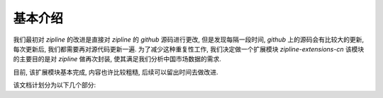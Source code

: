 =========
基本介绍
=========

我们最初对 *zipline* 的改进是直接对 *zipline* 的 *github* 源码进行更改,
但是发现每隔一段时间, *github* 上的源码会有比较大的更新, 每次更新后,
我们都需要再对源代码更新一遍. 为了减少这种重复性工作, 我们决定做一个扩展模块 *zipline-extensions-cn*
该模块的主要目的是对 *zipline* 做再次封装, 使其满足我们分析中国市场数据的需求.

目前, 该扩展模块基本完成, 内容也许比较粗糙, 后续可以留出时间去做改进.

该文档计划分为以下几个部分:

